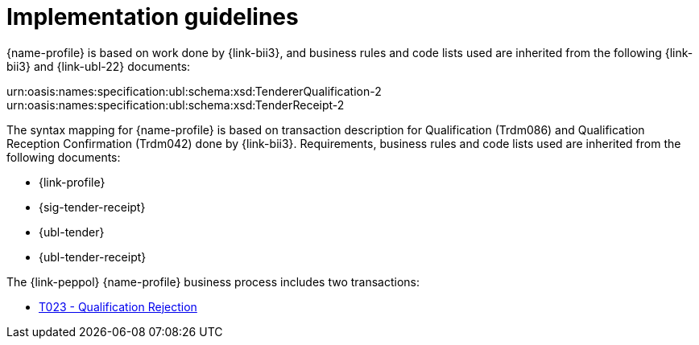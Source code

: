 // TODO replace with rejection

= Implementation guidelines

{name-profile} is based on work done by {link-bii3}, and business rules and code lists used are inherited from the following {link-bii3} and {link-ubl-22} documents:

urn:oasis:names:specification:ubl:schema:xsd:TendererQualification-2
urn:oasis:names:specification:ubl:schema:xsd:TenderReceipt-2

The syntax mapping for {name-profile} is based on transaction description for Qualification (Trdm086) and  Qualification Reception Confirmation (Trdm042) done by {link-bii3}. Requirements, business rules and code lists used are inherited from the following documents:

* {link-profile}
* {sig-tender-receipt}
* {ubl-tender}
* {ubl-tender-receipt}

The {link-peppol} {name-profile} business process includes two transactions:

* link:../../transactions/T023/index.html[T023 - Qualification Rejection]

